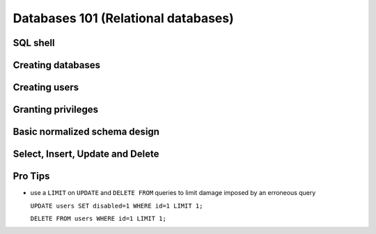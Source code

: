 Databases 101 (Relational databases)
************************************

SQL shell
=========

Creating databases
==================

Creating users
==============

Granting privileges
===================

Basic normalized schema design
==============================

Select, Insert, Update and Delete
=================================

Pro Tips
========

- use a ``LIMIT`` on ``UPDATE`` and ``DELETE FROM`` queries to limit damage imposed by an erroneous query

  ``UPDATE users SET disabled=1 WHERE id=1 LIMIT 1;``

  ``DELETE FROM users WHERE id=1 LIMIT 1;``

